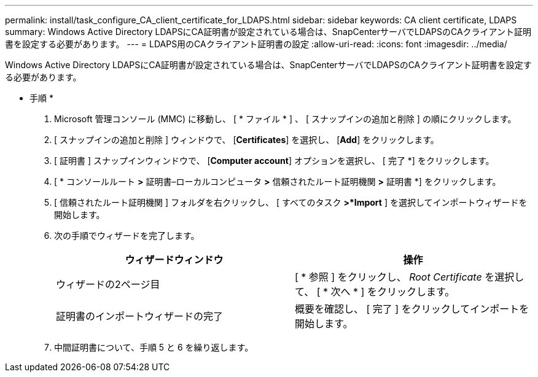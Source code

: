 ---
permalink: install/task_configure_CA_client_certificate_for_LDAPS.html 
sidebar: sidebar 
keywords: CA client certificate, LDAPS 
summary: Windows Active Directory LDAPSにCA証明書が設定されている場合は、SnapCenterサーバでLDAPSのCAクライアント証明書を設定する必要があります。 
---
= LDAPS用のCAクライアント証明書の設定
:allow-uri-read: 
:icons: font
:imagesdir: ../media/


[role="lead"]
Windows Active Directory LDAPSにCA証明書が設定されている場合は、SnapCenterサーバでLDAPSのCAクライアント証明書を設定する必要があります。

* 手順 *

. Microsoft 管理コンソール (MMC) に移動し、 [ * ファイル * ] 、 [ スナップインの追加と削除 ] の順にクリックします。
. [ スナップインの追加と削除 ] ウィンドウで、 [*Certificates*] を選択し、 [*Add*] をクリックします。
. [ 証明書 ] スナップインウィンドウで、 [*Computer account*] オプションを選択し、 [ 完了 *] をクリックします。
. [ * コンソールルート *>* 証明書–ローカルコンピュータ *>* 信頼されたルート証明機関 *>* 証明書 *] をクリックします。
. [ 信頼されたルート証明機関 ] フォルダを右クリックし、 [ すべてのタスク *>*Import* ] を選択してインポートウィザードを開始します。
. 次の手順でウィザードを完了します。
+
|===
| ウィザードウィンドウ | 操作 


 a| 
ウィザードの2ページ目
 a| 
[ * 参照 ] をクリックし、 _Root Certificate_ を選択して、 [ * 次へ * ] をクリックします。



 a| 
証明書のインポートウィザードの完了
 a| 
概要を確認し、 [ 完了 ] をクリックしてインポートを開始します。

|===
. 中間証明書について、手順 5 と 6 を繰り返します。

